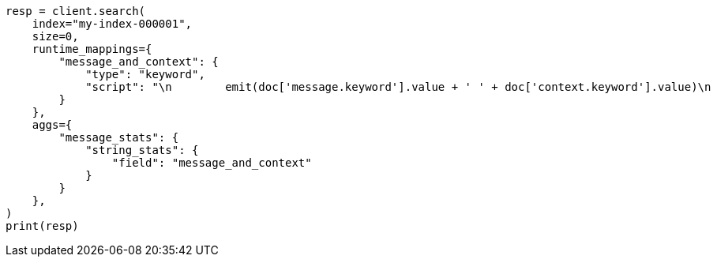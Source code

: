// This file is autogenerated, DO NOT EDIT
// aggregations/metrics/string-stats-aggregation.asciidoc:133

[source, python]
----
resp = client.search(
    index="my-index-000001",
    size=0,
    runtime_mappings={
        "message_and_context": {
            "type": "keyword",
            "script": "\n        emit(doc['message.keyword'].value + ' ' + doc['context.keyword'].value)\n      "
        }
    },
    aggs={
        "message_stats": {
            "string_stats": {
                "field": "message_and_context"
            }
        }
    },
)
print(resp)
----

